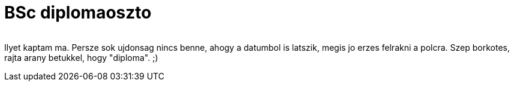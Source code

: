 = BSc diplomaoszto

:slug: bsc-diplomaoszto
:category: misc
:tags: hu
:date: 2010-02-27T02:04:00Z
++++
<p><div align="center"><a href="/pic/bsc-diploma.jpg"><img src="/pic/bsc-diploma.s.jpg" alt="" title="" /></a></div></p><p>Ilyet kaptam ma. Persze sok ujdonsag nincs benne, ahogy a datumbol is latszik, megis jo erzes felrakni a polcra. Szep borkotes, rajta arany betukkel, hogy "diploma". ;)</p>
++++
